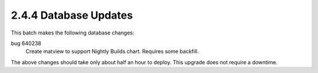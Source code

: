 2.4.4 Database Updates
======================

This batch makes the following database changes:

bug 640238
	Create matview to support Nightly Builds chart.
	Requires some backfill.
	
The above changes should take only about half an hour to deploy.
This upgrade does not require a downtime.